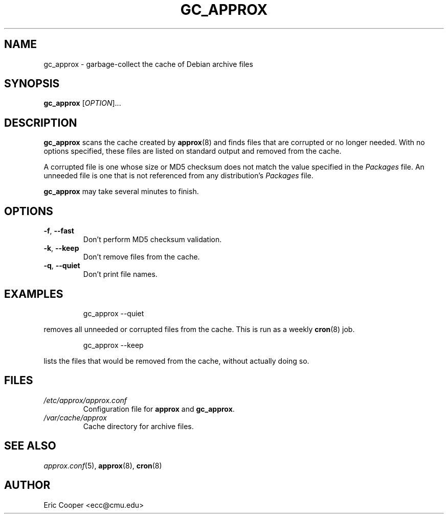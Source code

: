 .\" approx: proxy server for Debian archive files
.\" Copyright (C) 2005  Eric C. Cooper <ecc@cmu.edu>
.\" Released under the GNU General Public License
.\" -*- nroff -*-
.TH GC_APPROX 8 "January 2005"
.\" Please adjust this date whenever revising the manpage.

.SH NAME
gc_approx \- garbage-collect the cache of Debian archive files

.SH SYNOPSIS
.PP
.B gc_approx
[\fIOPTION\fP]...

.SH DESCRIPTION
.PP
.B gc_approx
scans the cache created by
.BR approx (8)
and finds files that are corrupted or no longer needed.
With no options specified, these files
are listed on standard output and removed from the cache.
.PP
A corrupted file is one whose size or MD5 checksum
does not match the value specified in the
.I Packages
file.
An unneeded file is one that is not referenced from any distribution's
.I Packages
file.
.PP
.B gc_approx
may take several minutes to finish.

.SH OPTIONS
.TP
.BR \-f ", " \-\^\-fast
Don't perform MD5 checksum validation.
.TP
.BR \-k ", " \-\^\-keep
Don't remove files from the cache.
.TP
.BR \-q ", " \-\^\-quiet
Don't print file names.

.SH EXAMPLES
.IP
gc_approx \-\^\-quiet
.PP
removes all unneeded or corrupted files from the cache.
This is run as a weekly
.BR cron (8)
job.
.IP
gc_approx \-\^\-keep
.PP
lists the files that would be removed from the cache,
without actually doing so.

.SH FILES
.TP
.I /etc/approx/approx.conf
.br
Configuration file for
.B approx
and
.BR gc_approx .
.TP
.I /var/cache/approx
.br
Cache directory for archive files.

.SH SEE ALSO
.IR approx.conf (5),
.BR approx (8),
.BR cron (8)

.SH AUTHOR
Eric Cooper <ecc@cmu.edu>
